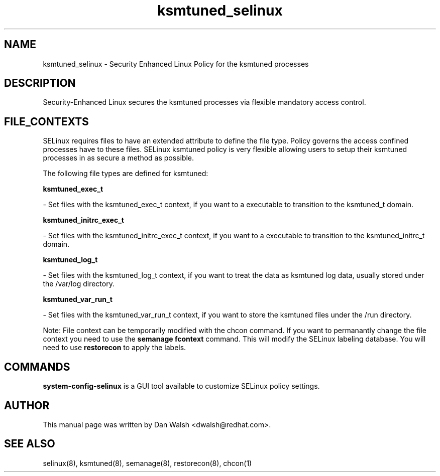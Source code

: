 .TH  "ksmtuned_selinux"  "8"  "20 Feb 2012" "dwalsh@redhat.com" "ksmtuned Selinux Policy documentation"
.SH "NAME"
ksmtuned_selinux \- Security Enhanced Linux Policy for the ksmtuned processes
.SH "DESCRIPTION"

Security-Enhanced Linux secures the ksmtuned processes via flexible mandatory access
control.  
.SH FILE_CONTEXTS
SELinux requires files to have an extended attribute to define the file type. 
Policy governs the access confined processes have to these files. 
SELinux ksmtuned policy is very flexible allowing users to setup their ksmtuned processes in as secure a method as possible.
.PP 
The following file types are defined for ksmtuned:


.EX
.B ksmtuned_exec_t 
.EE

- Set files with the ksmtuned_exec_t context, if you want to a executable to transition to the ksmtuned_t domain.


.EX
.B ksmtuned_initrc_exec_t 
.EE

- Set files with the ksmtuned_initrc_exec_t context, if you want to a executable to transition to the ksmtuned_initrc_t domain.


.EX
.B ksmtuned_log_t 
.EE

- Set files with the ksmtuned_log_t context, if you want to treat the data as ksmtuned log data, usually stored under the /var/log directory.


.EX
.B ksmtuned_var_run_t 
.EE

- Set files with the ksmtuned_var_run_t context, if you want to store the ksmtuned files under the /run directory.

Note: File context can be temporarily modified with the chcon command.  If you want to permanantly change the file context you need to use the 
.B semanage fcontext 
command.  This will modify the SELinux labeling database.  You will need to use
.B restorecon
to apply the labels.

.SH "COMMANDS"

.PP
.B system-config-selinux 
is a GUI tool available to customize SELinux policy settings.

.SH AUTHOR	
This manual page was written by Dan Walsh <dwalsh@redhat.com>.

.SH "SEE ALSO"
selinux(8), ksmtuned(8), semanage(8), restorecon(8), chcon(1)
